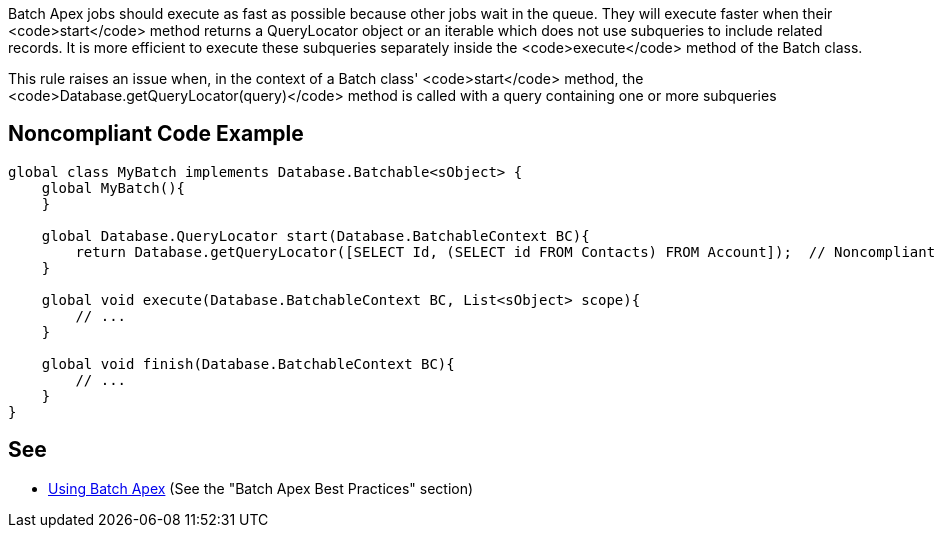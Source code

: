 Batch Apex jobs should execute as fast as possible because other jobs wait in the queue. They will execute faster when their <code>start</code> method returns a QueryLocator object or an iterable which does not use subqueries to include related records. It is more efficient to execute these subqueries separately inside the <code>execute</code> method of the Batch class.

This rule raises an issue when, in the context of a Batch class' <code>start</code> method, the  <code>Database.getQueryLocator(query)</code> method is called with a query containing one or more subqueries


== Noncompliant Code Example

----
global class MyBatch implements Database.Batchable<sObject> {
    global MyBatch(){
    }

    global Database.QueryLocator start(Database.BatchableContext BC){
        return Database.getQueryLocator([SELECT Id, (SELECT id FROM Contacts) FROM Account]);  // Noncompliant
    }

    global void execute(Database.BatchableContext BC, List<sObject> scope){
        // ...
    }

    global void finish(Database.BatchableContext BC){
        // ...
    }
}
----


== See

* https://developer.salesforce.com/docs/atlas.en-us.apexcode.meta/apexcode/apex_batch_interface.htm[Using Batch Apex] (See the "Batch Apex Best Practices" section)

